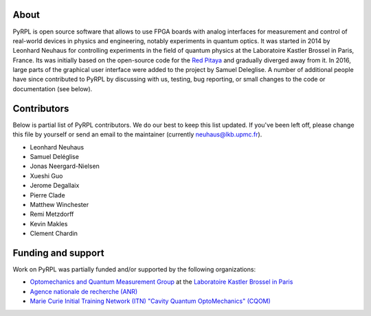 About
*********

PyRPL is open source software that allows to use FPGA boards with
analog interfaces for measurement and control of real-world devices in
physics and engineering, notably experiments in quantum optics. It was
started in 2014 by Leonhard Neuhaus for controlling experiments in the field
of quantum physics at the Laboratoire Kastler Brossel in Paris, France.
Its was initially based on the open-source code for the `Red Pitaya <www.redpitaya.com>`_
and gradually diverged away from it. In 2016, large parts of the graphical
user interface were added to the project by Samuel Deleglise. A number of
additional people have since contributed to PyRPL by discussing with us, testing,
bug reporting, or small changes to the code or documentation (see below).


Contributors
**************

Below is partial list of PyRPL contributors. We do our best to keep this list updated.
If you've been left off, please change this file by yourself or send an email to the
maintainer (currently neuhaus@lkb.upmc.fr).

* Leonhard Neuhaus
* Samuel Deléglise
* Jonas Neergard-Nielsen
* Xueshi Guo
* Jerome Degallaix
* Pierre Clade
* Matthew Winchester
* Remi Metzdorff
* Kevin Makles
* Clement Chardin


Funding and support
**********************

Work on PyRPL was partially funded and/or supported by the following organizations:

.. image:: logos/OMQ-2.png
  :target: http://www.lkb.upmc.fr/optomecanics/
  :height: 100px
.. image:: logos/LKB.png
  :target: http://www.lkb.upmc.fr/
  :height: 100px
.. image:: logos/ANR.png
  :target: http://www.agence-nationale-recherche.fr/
  :height: 100px
.. image:: logos/CQOM.png
  :target: http://www.cqom-itn.net/
  :height: 100px
.. .. image:: logos/CNRS.png
  :target: http://www.cnrs.fr/
  :height: 70px
.. .. image:: logos/UPMC.png
  :target: http://www.upmc.fr/en/
  :height: 70px
.. .. image:: logos/ENS.png
  :target: http://www.ens.fr/
  :height: 70px

* `Optomechanics and Quantum Measurement Group <http://www.lkb.upmc.fr/optomecanics/>`_ at the `Laboratoire Kastler Brossel in Paris <http://www.lkb.upmc.fr/>`_
* `Agence nationale de recherche (ANR) <http://www.agence-nationale-recherche.fr/>`_
* `Marie Curie Initial Training Network (ITN) "Cavity Quantum OptoMechanics" (CQOM) <http://www.cqom-itn.net/>`_

..  * `Centre National de la Recherche Scientifique (CNRS) <http://www.cnrs.fr/>`_
..  * `Universite Pierre et Marie Curie (UPMC) <http://www.upmc.fr/en/>`_
..  * `Ecole Normale Superieure de Paris <http://www.ens.fr/>`_
